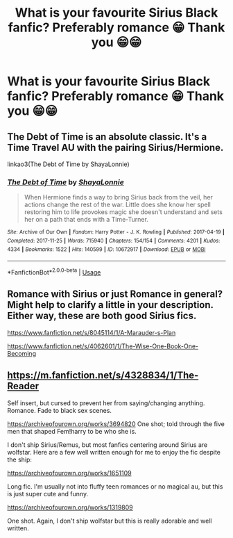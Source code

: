 #+TITLE: What is your favourite Sirius Black fanfic? Preferably romance 😁 Thank you 😁😁

* What is your favourite Sirius Black fanfic? Preferably romance 😁 Thank you 😁😁
:PROPERTIES:
:Score: 5
:DateUnix: 1587835338.0
:DateShort: 2020-Apr-25
:FlairText: Request
:END:

** The Debt of Time is an absolute classic. It's a Time Travel AU with the pairing Sirius/Hermione.

linkao3(The Debt of Time by ShayaLonnie)
:PROPERTIES:
:Score: 3
:DateUnix: 1587844476.0
:DateShort: 2020-Apr-26
:END:

*** [[https://archiveofourown.org/works/10672917][*/The Debt of Time/*]] by [[https://www.archiveofourown.org/users/ShayaLonnie/pseuds/ShayaLonnie][/ShayaLonnie/]]

#+begin_quote
  When Hermione finds a way to bring Sirius back from the veil, her actions change the rest of the war. Little does she know her spell restoring him to life provokes magic she doesn't understand and sets her on a path that ends with a Time-Turner.
#+end_quote

^{/Site/:} ^{Archive} ^{of} ^{Our} ^{Own} ^{*|*} ^{/Fandom/:} ^{Harry} ^{Potter} ^{-} ^{J.} ^{K.} ^{Rowling} ^{*|*} ^{/Published/:} ^{2017-04-19} ^{*|*} ^{/Completed/:} ^{2017-11-25} ^{*|*} ^{/Words/:} ^{715940} ^{*|*} ^{/Chapters/:} ^{154/154} ^{*|*} ^{/Comments/:} ^{4201} ^{*|*} ^{/Kudos/:} ^{4334} ^{*|*} ^{/Bookmarks/:} ^{1522} ^{*|*} ^{/Hits/:} ^{140599} ^{*|*} ^{/ID/:} ^{10672917} ^{*|*} ^{/Download/:} ^{[[https://archiveofourown.org/downloads/10672917/The%20Debt%20of%20Time.epub?updated_at=1570074067][EPUB]]} ^{or} ^{[[https://archiveofourown.org/downloads/10672917/The%20Debt%20of%20Time.mobi?updated_at=1570074067][MOBI]]}

--------------

*FanfictionBot*^{2.0.0-beta} | [[https://github.com/tusing/reddit-ffn-bot/wiki/Usage][Usage]]
:PROPERTIES:
:Author: FanfictionBot
:Score: 3
:DateUnix: 1587844490.0
:DateShort: 2020-Apr-26
:END:


** Romance with Sirius or just Romance in general? Might help to clarify a little in your description. Either way, these are both good Sirius fics.

[[https://www.fanfiction.net/s/8045114/1/A-Marauder-s-Plan]]

[[https://www.fanfiction.net/s/4062601/1/The-Wise-One-Book-One-Becoming]]
:PROPERTIES:
:Author: Avalon1632
:Score: 2
:DateUnix: 1587843047.0
:DateShort: 2020-Apr-26
:END:


** [[https://m.fanfiction.net/s/4328834/1/The-Reader]]

Self insert, but cursed to prevent her from saying/changing anything. Romance. Fade to black sex scenes.

[[https://archiveofourown.org/works/3694820]] One shot; told through the five men that shaped Fem!harry to be who she is.

I don't ship Sirius/Remus, but most fanfics centering around Sirius are wolfstar. Here are a few well written enough for me to enjoy the fic despite the ship:

[[https://archiveofourown.org/works/1651109]]

Long fic. I'm usually not into fluffy teen romances or no magical au, but this is just super cute and funny.

[[https://archiveofourown.org/works/1319809]]

One shot. Again, I don't ship wolfstar but this is really adorable and well written.
:PROPERTIES:
:Author: darlingnicky
:Score: 1
:DateUnix: 1587848330.0
:DateShort: 2020-Apr-26
:END:
